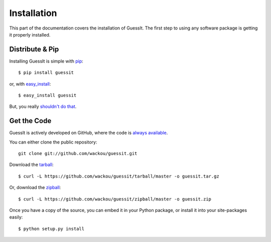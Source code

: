 .. _install:

Installation
============

This part of the documentation covers the installation of GuessIt.
The first step to using any software package is getting it properly installed.


Distribute & Pip
----------------

Installing GuessIt is simple with `pip <http://www.pip-installer.org/>`_::

    $ pip install guessit

or, with `easy_install <http://pypi.python.org/pypi/setuptools>`_::

    $ easy_install guessit

But, you really `shouldn't do that <http://www.pip-installer.org/en/latest/other-tools.html#pip-compared-to-easy-install>`_.



Get the Code
------------

GuessIt is actively developed on GitHub, where the code is
`always available <https://github.com/wackou/guessit>`_.

You can either clone the public repository::

    git clone git://github.com/wackou/guessit.git

Download the `tarball <https://github.com/wackou/guessit/tarball/master>`_::

    $ curl -L https://github.com/wackou/guessit/tarball/master -o guessit.tar.gz

Or, download the `zipball <https://github.com/wackou/guessit/zipball/master>`_::

    $ curl -L https://github.com/wackou/guessit/zipball/master -o guessit.zip


Once you have a copy of the source, you can embed it in your Python package,
or install it into your site-packages easily::

    $ python setup.py install
